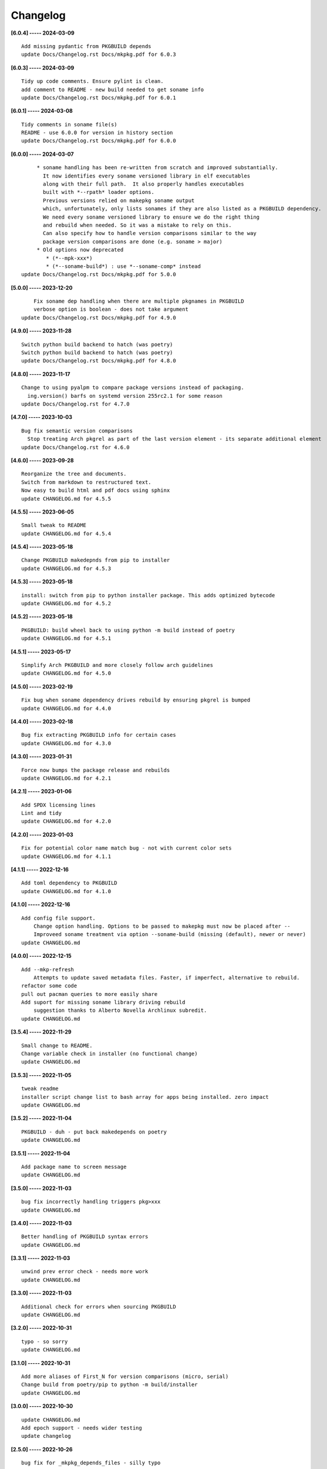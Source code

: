 Changelog
=========

**[6.0.4] ----- 2024-03-09** ::

	    Add missing pydantic from PKGBUILD depends
	    update Docs/Changelog.rst Docs/mkpkg.pdf for 6.0.3


**[6.0.3] ----- 2024-03-09** ::

	    Tidy up code comments. Ensure pylint is clean.
	    add comment to README - new build needed to get soname info
	    update Docs/Changelog.rst Docs/mkpkg.pdf for 6.0.1


**[6.0.1] ----- 2024-03-08** ::

	    Tidy comments in soname file(s)
	    README - use 6.0.0 for version in history section
	    update Docs/Changelog.rst Docs/mkpkg.pdf for 6.0.0


**[6.0.0] ----- 2024-03-07** ::

	         * soname handling has been re-written from scratch and improved substantially.
	           It now identifies every soname versioned library in elf executables
	           along with their full path.  It also properly handles executables
	           built with *--rpath* loader options.
	           Previous versions relied on makepkg soname output
	           which, unfortunately, only lists sonames if they are also listed as a PKGBUILD dependency.
	           We need every soname versioned library to ensure we do the right thing
	           and rebuild when needed. So it was a mistake to rely on this.
	           Can also specify how to handle version comparisons similar to the way
	           package version comparisons are done (e.g. soname > major)
	         * Old options now deprecated
	            * (*--mpk-xxx*)
	            * (*--soname-build*) : use *--soname-comp* instead
	    update Docs/Changelog.rst Docs/mkpkg.pdf for 5.0.0


**[5.0.0] ----- 2023-12-20** ::

	        Fix soname dep handling when there are multiple pkgnames in PKGBUILD
	        verbose option is boolean - does not take argument
	    update Docs/Changelog.rst Docs/mkpkg.pdf for 4.9.0


**[4.9.0] ----- 2023-11-28** ::

	    Switch python build backend to hatch (was poetry)
	    Switch python build backend to hatch (was poetry)
	    update Docs/Changelog.rst Docs/mkpkg.pdf for 4.8.0


**[4.8.0] ----- 2023-11-17** ::

	    Change to using pyalpm to compare package versions instead of packaging.
	      ing.version() barfs on systemd version 255rc2.1 for some reason
	    update Docs/Changelog.rst for 4.7.0


**[4.7.0] ----- 2023-10-03** ::

	    Bug fix semantic version comparisons
	      Stop treating Arch pkgrel as part of the last version element - its separate additional element
	    update Docs/Changelog.rst for 4.6.0


**[4.6.0] ----- 2023-09-28** ::

	    Reorganize the tree and documents.
	    Switch from markdown to restructured text.
	    Now easy to build html and pdf docs using sphinx
	    update CHANGELOG.md for 4.5.5


**[4.5.5] ----- 2023-06-05** ::

	    Small tweak to README
	    update CHANGELOG.md for 4.5.4


**[4.5.4] ----- 2023-05-18** ::

	    Change PKGBUILD makedepnds from pip to installer
	    update CHANGELOG.md for 4.5.3


**[4.5.3] ----- 2023-05-18** ::

	    install: switch from pip to python installer package. This adds optimized bytecode
	    update CHANGELOG.md for 4.5.2


**[4.5.2] ----- 2023-05-18** ::

	    PKGBUILD: build wheel back to using python -m build instead of poetry
	    update CHANGELOG.md for 4.5.1


**[4.5.1] ----- 2023-05-17** ::

	    Simplify Arch PKGBUILD and more closely follow arch guidelines
	    update CHANGELOG.md for 4.5.0


**[4.5.0] ----- 2023-02-19** ::

	    Fix bug when soname dependency drives rebuild by ensuring pkgrel is bumped
	    update CHANGELOG.md for 4.4.0


**[4.4.0] ----- 2023-02-18** ::

	    Bug fix extracting PKGBUILD info for certain cases
	    update CHANGELOG.md for 4.3.0


**[4.3.0] ----- 2023-01-31** ::

	    Force now bumps the package release and rebuilds
	    update CHANGELOG.md for 4.2.1


**[4.2.1] ----- 2023-01-06** ::

	    Add SPDX licensing lines
	    Lint and tidy
	    update CHANGELOG.md for 4.2.0


**[4.2.0] ----- 2023-01-03** ::

	    Fix for potential color name match bug - not with current color sets
	    update CHANGELOG.md for 4.1.1


**[4.1.1] ----- 2022-12-16** ::

	    Add toml dependency to PKGBUILD
	    update CHANGELOG.md for 4.1.0


**[4.1.0] ----- 2022-12-16** ::

	    Add config file support.
	        Change option handling. Options to be passed to makepkg must now be placed after --
	        Improveed soname treatment via option --soname-build (missing (default), newer or never)
	    update CHANGELOG.md


**[4.0.0] ----- 2022-12-15** ::

	    Add --mkp-refresh
	        Attempts to update saved metadata files. Faster, if imperfect, alternative to rebuild.
	    refactor some code
	    pull out pacman queries to more easily share
	    Add suport for missing soname library driving rebuild
	        suggestion thanks to Alberto Novella Archlinux subredit.
	    update CHANGELOG.md


**[3.5.4] ----- 2022-11-29** ::

	    Small change to README.
	    Change variable check in installer (no functional change)
	    update CHANGELOG.md


**[3.5.3] ----- 2022-11-05** ::

	    tweak readme
	    installer script change list to bash array for apps being installed. zero impact
	    update CHANGELOG.md


**[3.5.2] ----- 2022-11-04** ::

	    PKGBUILD - duh - put back makedepends on poetry
	    update CHANGELOG.md


**[3.5.1] ----- 2022-11-04** ::

	    Add package name to screen message
	    update CHANGELOG.md


**[3.5.0] ----- 2022-11-03** ::

	    bug fix incorrectly handling triggers pkg>xxx
	    update CHANGELOG.md


**[3.4.0] ----- 2022-11-03** ::

	    Better handling of PKGBUILD syntax errors
	    update CHANGELOG.md


**[3.3.1] ----- 2022-11-03** ::

	    unwind prev error check - needs more work
	    update CHANGELOG.md


**[3.3.0] ----- 2022-11-03** ::

	    Additional check for errors when sourcing PKGBUILD
	    update CHANGELOG.md


**[3.2.0] ----- 2022-10-31** ::

	    typo - so sorry
	    update CHANGELOG.md


**[3.1.0] ----- 2022-10-31** ::

	    Add more aliases of First_N for version comparisons (micro, serial)
	    Change build from poetry/pip to python -m build/installer
	    update CHANGELOG.md


**[3.0.0] ----- 2022-10-30** ::

	    update CHANGELOG.md
	    Add epoch support - needs wider testing
	    update changelog


**[2.5.0] ----- 2022-10-26** ::

	    bug fix for _mkpkg_depends_files - silly typo
	    CHANGELOG.md


**[2.4.1] ----- 2022-10-24** ::

	    update pyproject.toml vers
	    update changelog


**[2.4.0] ----- 2022-10-24** ::

	    oops - accidently left debugger on!
	    update changelog


**[2.3.6] ----- 2022-10-24** ::

	    Fix bug parsion <package> >= xxx.  Greater than is fine.
	    update changelog


**[2.3.5] ----- 2022-10-23** ::

	    avoid all but tag in pkgver()
	    update pyproject.toml vers
	    update changelog


**[2.3.4] ----- 2022-10-23** ::

	    PKGBUILD - remove tag= now that pgkver() is getting latest tag


**[2.3.3] ----- 2022-10-23** ::

	    PKGBUILD now builds latest release tag
	    update changelog
	    Add comment about being fast
	    update changelog


**[2.3.2] ----- 2022-10-14** ::

	    Improve PKGBUILD for aur as per comments
	    update pyproject.toml version
	    Clean the dist directory before doing poetry build
	    fix python depends version > 3.9
	    Add makedepends packages in aur PKGBUILD
	    fix comment
	    add aur comment
	    update changelog


**[2.3.1] ----- 2022-10-13** ::

	    Update readme with link to AUR for mkpkg
	    Change PKGBUILD for AUR
	    little word smithing on readme
	    Clean up some comments
	    readme word smithing
	    update changelog


**[2.3.0] ----- 2022-10-13** ::

	    In the event mkpkg_depends / mkpkg_depends_files are absent,
	    no longer fall back to use makedepends unless turned on with the --mkp-use_makedepends option
	    update changelog


**[2.2.1] ----- 2022-10-13** ::

	    Bug fix for _mkpkg_depends_files
	    better packge description in PKGBUILD
	    readme markdown missed 2 spaces for newline
	    Readme - markdown requires escape for underscore
	    update CHANGELOG.md


**[2.2.0] ----- 2022-10-13** ::

	    Change PKGBUILD variables to have leading "_" to follow arch packaging guidelines
	    Code is backward compatible and will work with or without the _
	    New names are: _mkpkg_depends and _mkpkg_depends_files
	    update changelog
	    more readme tweaks
	    update changelog


**[2.1.1] ----- 2022-10-13** ::

	    Provide sample PKGBUILD to build mkpkg
	    update changelog
	    typo in readme
	    update changelog
	    README tweak to explain "patch" being same as "First_3" for version triggers
	    update CHANGELOG.md


**[2.1.0] ----- 2022-10-13** ::

	    Enhance version triggers to handle version with more than 3 elements
	    update changelog
	    readme tweaks
	    update CHANGELOG


**[2.0.1] ----- 2022-10-12** ::

	    update changelog
	    remove unused from do-install
	    update CHANGELOG
	    tweak readme
	    update changelog


**[2.0.0] ----- 2022-10-12** ::

	    Reorganize directory structure and use poetry for packaging.
	    Add support for triggers now based on semantic versions.
	    e.g python>3.12 or python>minor - where minor triggers build if
	    major.minor version of dependency package is greater than that used when
	    it was last built.
	    Reorganize source tree
	    Update changelog
	    tweak readme little more
	    update Changelog
	    Tweak README
	    tweak README


**[1.3.1] ----- 2022-09-22** ::

	    Update Changelog
	    Add CVE-2022-36113 as example of build tool danger
	    Update Changelog
	    Add Changelog


**[1.3.0] ----- 2022-09-07** ::

	    fix out of date comment in mkpkg.py
	    fix little markdown issue
	    tweak readme format


**[1.2.0] ----- 2022-09-06** ::

	    Add support for trigger files : mkpkg_depends_files
	    add README discssion comment
	    lint picking
	    Add comment in README
	    few more README tweaks


**[1.1.1] ----- 2022-09-04** ::

	    tidy message output
	    typo
	    Little tidy on README


**[1.1.0] ----- 2022-09-04** ::

	    Handle edge case when PKGBUILD hand edited
	    Bug fix for case when override mkpkg_depends set to empty set


**[1.0.5] ----- 2022-09-03** ::

	    Now that we implemented mkpkg_depends, remove some readme comments
	    typo
	    minor README tweak
	    Fix typo (resolves issue #1) and tweak README


**[1.0.4] ----- 2022-09-03** ::

	    fix section numbers in README


**[1.0.3] ----- 2022-09-03** ::

	    Support mkpkg_depends overriding makepends - gives full control to user


**[1.0.2] ----- 2022-09-03** ::

	    README use lower case for mkpkg


**[1.0.1] ----- 2022-09-03** ::

	    Tidy couple comments


**[1.0.0] ----- 2022-09-03** ::

	    Initial Revision of mkpkg.
	    mkpkg builds Arch packages and rebuilds them whenever a make dependency is more recent than the last package



